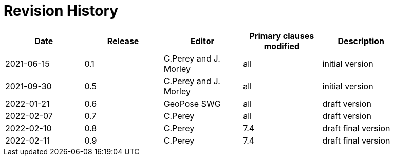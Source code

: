 [appendix]
:appendix-caption: Annex
= Revision History

[width="90%",options="header"]
|===
|Date |Release |Editor | Primary clauses modified |Description
|2021-06-15 |0.1 |C.Perey and J. Morley |all |initial version
|2021-09-30 |0.5 |C.Perey and J. Morley |all |initial version
|2022-01-21 |0.6 |GeoPose SWG |all |draft version
|2022-02-07 |0.7 |C.Perey | all |draft version
|2022-02-10 |0.8 |C.Perey |7.4 |draft final version
|2022-02-11 |0.9 |C.Perey |7.4 |draft final version
|===
